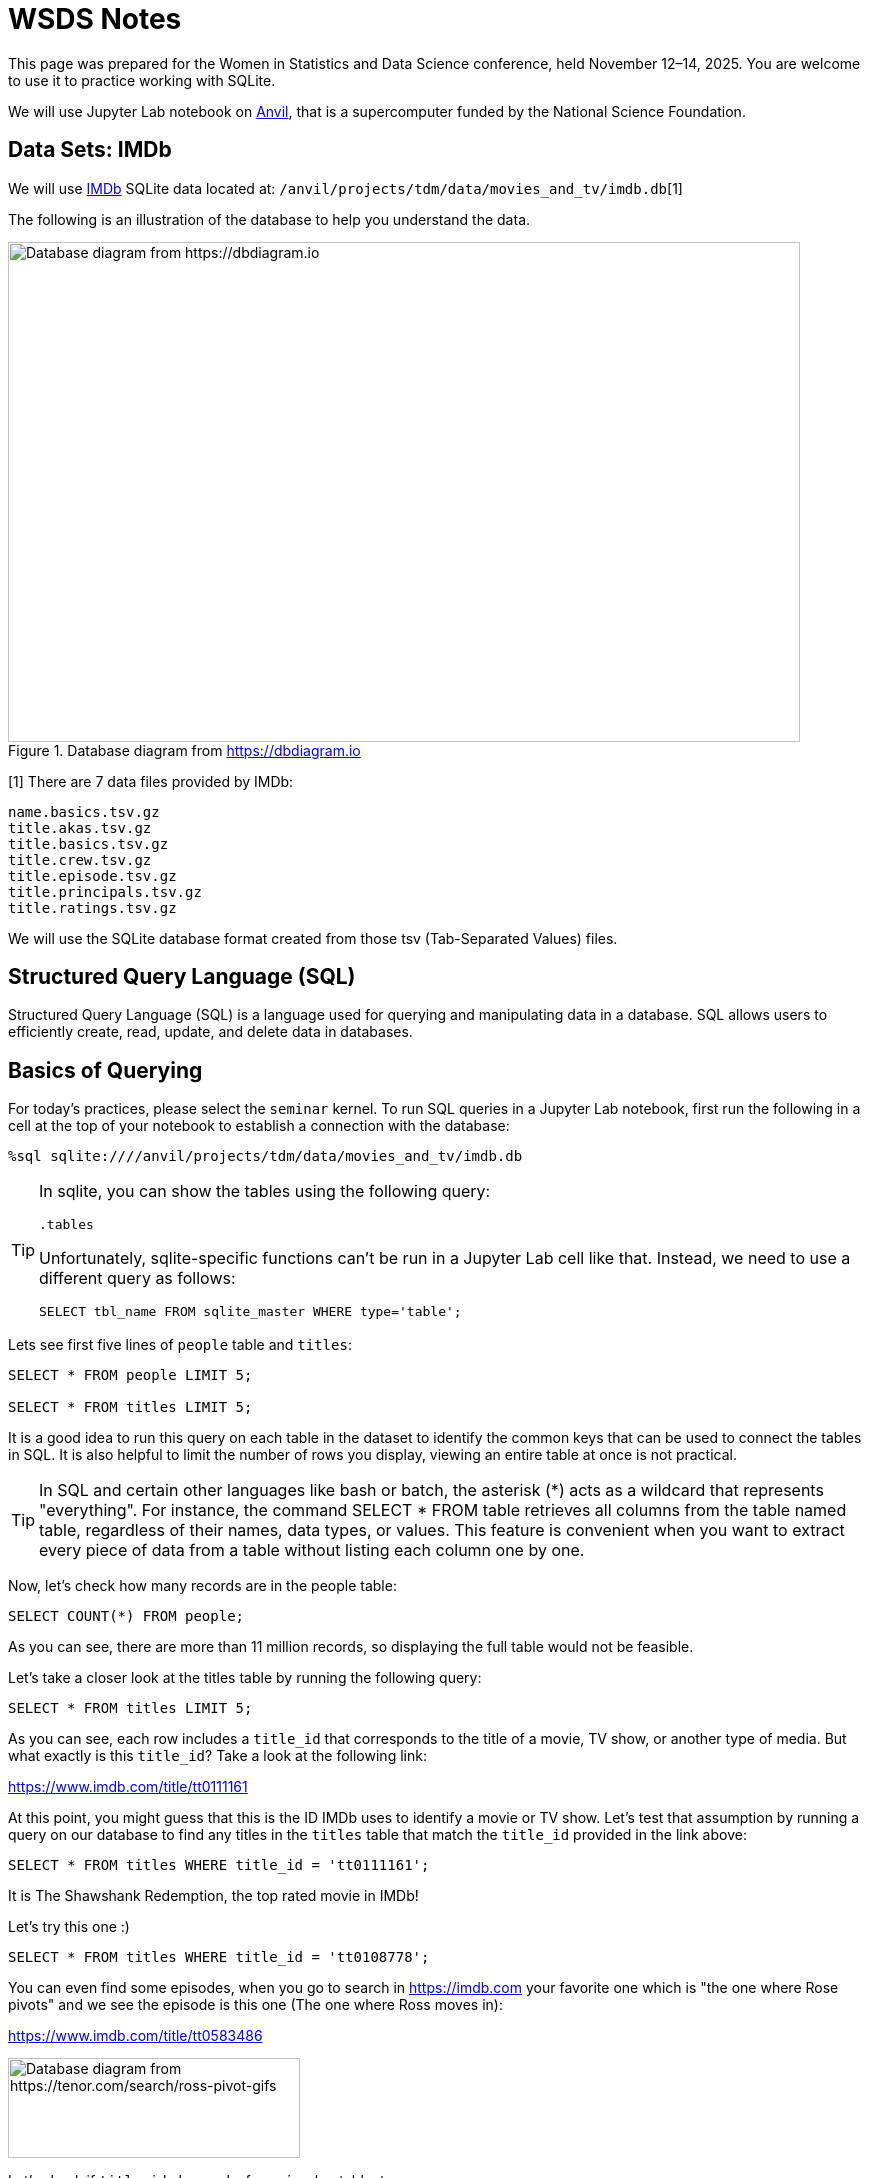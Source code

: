 = WSDS Notes

This page was prepared for the Women in Statistics and Data Science conference, held November 12–14, 2025. You are welcome to use it to practice working with SQLite.

We will use Jupyter Lab notebook on https://www.rcac.purdue.edu/compute/anvil[Anvil], that is a supercomputer funded by the National Science Foundation. 

== Data Sets: IMDb 

We will use https://developer.imdb.com/non-commercial-datasets/[IMDb] SQLite data located at: `/anvil/projects/tdm/data/movies_and_tv/imdb.db`[1]

The following is an illustration of the database to help you understand the data.

image::figure14.webp[Database diagram from https://dbdiagram.io, width=792, height=500, loading=lazy, title="Database diagram from https://dbdiagram.io"]


[1] There are 7 data files provided by IMDb:

[source,bash]
----
name.basics.tsv.gz
title.akas.tsv.gz
title.basics.tsv.gz
title.crew.tsv.gz
title.episode.tsv.gz
title.principals.tsv.gz
title.ratings.tsv.gz
----

We will use the SQLite database format created from those tsv (Tab-Separated Values) files.

== Structured Query Language (SQL)

Structured Query Language (SQL) is a language used for querying and manipulating data in a database. SQL allows users to efficiently create, read, update, and delete data in databases.  

== Basics of Querying

For today's practices, please select the `seminar` kernel. To run SQL queries in a Jupyter Lab notebook, first run the following in a cell at the top of your notebook to establish a connection with the database:

[source, sql]
----
%sql sqlite:////anvil/projects/tdm/data/movies_and_tv/imdb.db
----

[TIP]
====
In sqlite, you can show the tables using the following query:

[source, sql]
----
.tables
----

Unfortunately, sqlite-specific functions can't be run in a Jupyter Lab cell like that. Instead, we need to use a different query as follows:

[source, sql]
----
SELECT tbl_name FROM sqlite_master WHERE type='table';
----
====

Lets see first five lines of `people` table and `titles`:

[source, sql]
----
SELECT * FROM people LIMIT 5;

SELECT * FROM titles LIMIT 5;
----

It is a good idea to run this query on each table in the dataset to identify the common keys that can be used to connect the tables in SQL. It is also helpful to limit the number of rows you display, viewing an entire table at once is not practical. 

[TIP]
====
In SQL and certain other languages like bash or batch, the asterisk (*) acts as a wildcard that represents "everything". For instance, the command SELECT * FROM table retrieves all columns from the table named table, regardless of their names, data types, or values. This feature is convenient when you want to extract every piece of data from a table without listing each column one by one.
====


Now, let’s check how many records are in the people table:

[source, sql]
----
SELECT COUNT(*) FROM people;
----

As you can see, there are more than 11 million records, so displaying the full table would not be feasible.

Let’s take a closer look at the titles table by running the following query:

[source, sql]
----
SELECT * FROM titles LIMIT 5;
----

As you can see, each row includes a `title_id` that corresponds to the title of a movie, TV show, or another type of media. But what exactly is this `title_id`? Take a look at the following link:

https://www.imdb.com/title/tt0111161

At this point, you might guess that this is the ID IMDb uses to identify a movie or TV show. Let’s test that assumption by running a query on our database to find any titles in the `titles` table that match the `title_id` provided in the link above:

[source, sql]
----
SELECT * FROM titles WHERE title_id = 'tt0111161';
----

It is The Shawshank Redemption, the top rated movie in IMDb! 

Let's try this one :)

[source, sql]
----
SELECT * FROM titles WHERE title_id = 'tt0108778';
----

You can even find some episodes, when you go to search in https://imdb.com your favorite one which is "the one where Rose pivots" and we see the episode is this one (The one where Ross moves in):

https://www.imdb.com/title/tt0583486

image::friends-ross.gif[Database diagram from https://tenor.com/search/ross-pivot-gifs, width=292, height=100, loading=lazy]

Let's check if `title_id` also works for `episodes` table, too:


[source, sql]
----
SELECT * FROM episodes WHERE episodes_title_id = 'tt0108778';
----

No, since it is the title of the show not the title of the episode. Let us change it to `show_title_id`:

[source, sql]
----
SELECT * FROM episodes WHERE show_title_id = 'tt0108778';
----

Of course, if you try `show_title_id` for `tt0111161`, you will not get any result, since it is a movie instead of a show. 

Let's see who was staring in Friends:

[source, sql]
----
SELECT * FROM crew WHERE show_title_id = 'tt0108778';
----











== Data Sets

Chinook is a SQLite database of digital media store data comes from Kaggle:

https://www.kaggle.com/datasets/ranasabrii/chinook

== Description of the Data

The data represents a digital media store with tables for artists, albums, media tracks, invoices and customers. The updated version of the chinook data is available here (it was slightly updated in 2022):

https://github.com/lerocha/chinook-database/tree/master/ChinookDatabase/DataSources

It has an interesting name. Let’s check the reason behind it on the webpage: "The name of this sample database was based on the Northwind database. Chinooks are winds in the interior West of North America, where the Canadian Prairies and Great Plains meet various mountain ranges. Chinooks are most prevalent over southern Alberta in Canada. Chinook is a good name choice for a database that intents to be an alternative to Northwind."*

The data is located at: /anvil/projects/tdm/data/chinook/chinook.db

To run SQL queries in a Jupyter Lab notebook, first copy the chinook database to your local storage in anvil so that you are able to modify it:

=== Database Setup
[source,python]
----
import sqlite3

# Load the Chinook database
read_only_chinook = sqlite3.connect('/anvil/projects/tdm/data/chinook/chinook.sqlite')
local_chinook = sqlite3.connect('./chinook.sqlite')

read_only_chinook.backup(local_chinook)
read_only_chinook.close()
local_chinook.close()
----

Before diving deeper into the code, let’s take a moment to talk about Structured Query Language (SQL) — the standard language for managing and manipulating relational databases. SQL enables users to efficiently create, read, update, and delete data. It is widely used across applications, from small projects to large-scale industry systems. For data analysts, data scientists, and software developers, understanding SQL is essential for working effectively with databases.

However, for this 
* Source: https://github.com/lerocha/chinook-database/blob/master/README.md (Accessed at 10/09/2025)

Note: The Northwind database is a sample dataset originally developed by Microsoft and has served as the foundation for tutorials across many of their database products for decades.

